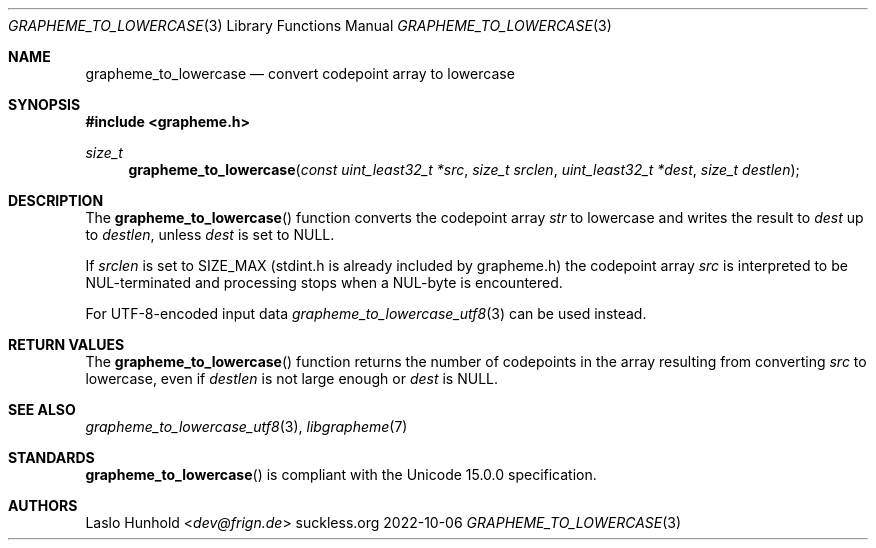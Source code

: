 .Dd 2022-10-06
.Dt GRAPHEME_TO_LOWERCASE 3
.Os suckless.org
.Sh NAME
.Nm grapheme_to_lowercase
.Nd convert codepoint array to lowercase
.Sh SYNOPSIS
.In grapheme.h
.Ft size_t
.Fn grapheme_to_lowercase "const uint_least32_t *src" "size_t srclen" "uint_least32_t *dest" "size_t destlen"
.Sh DESCRIPTION
The
.Fn grapheme_to_lowercase
function converts the codepoint array
.Va str
to lowercase and writes the result to
.Va dest
up to
.Va destlen ,
unless
.Va dest
is set to
.Dv NULL .
.Pp
If
.Va srclen
is set to
.Dv SIZE_MAX
(stdint.h is already included by grapheme.h) the codepoint array
.Va src
is interpreted to be NUL-terminated and processing stops when a
NUL-byte is encountered.
.Pp
For UTF-8-encoded input data
.Xr grapheme_to_lowercase_utf8 3
can be used instead.
.Sh RETURN VALUES
The
.Fn grapheme_to_lowercase
function returns the number of codepoints in the array resulting
from converting
.Va src
to lowercase, even if
.Va destlen
is not large enough or
.Va dest
is
.Dv NULL .
.Sh SEE ALSO
.Xr grapheme_to_lowercase_utf8 3 ,
.Xr libgrapheme 7
.Sh STANDARDS
.Fn grapheme_to_lowercase
is compliant with the Unicode 15.0.0 specification.
.Sh AUTHORS
.An Laslo Hunhold Aq Mt dev@frign.de

